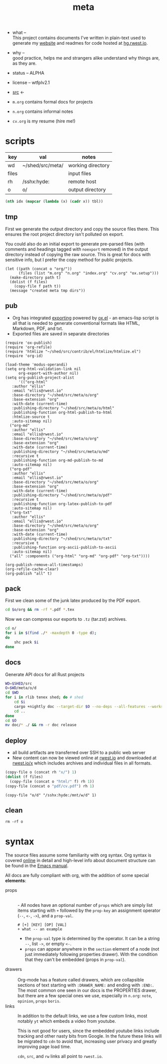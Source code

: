 # Created 2021-11-08 Mon 21:16
#+title: meta
- what -- \\
  This project contains documents I've written in plain-text used to
  generate my [[https://rwest.io][website]] and readmes for code hosted at [[https://hg.rwest.io//][hg.rwest.io]].
- why -- \\
  good practice, helps me and strangers alike understand why things
  are, as they are.
- status -- ALPHA
- license -- wtfplv2.1
- [[https://hg.rwest.io/meta][src]] <-

- =m.org= contains formal docs for projects
- =n.org= contains informal notes
- =cv.org= is my resume (hire me!)
* scripts
#+name: meta-tbl
| key   | val              | notes             |
|-------+------------------+-------------------|
| wd    | ~/shed/src/meta/ | working directory |
| files |                  | input files       |
| rh    | /sshx:hyde:      | remote host       |
| o     | o/               | output directory  |

#+name: meta-vt
#+begin_src emacs-lisp
  (nth idx (mapcar (lambda (x) (cadr x)) tbl))
#+end_src

** tmp
First we generate the output directory and copy the source files
there. This ensures the root project directory isn't polluted on
export.

You could also do an initial export to generate pre-parsed files (with
comments and headings tagged with =noexport= removed) in the output
directory instead of copying the raw source. This is great for docs
with sensitive info, but I prefer the copy method for public projects.

#+name: meta-tmp
#+begin_src elisp
  (let ((path (concat o "org/"))
        (files (list "m.org" "n.org" "index.org" "cv.org" "ox.setup")))
    (make-directory path t)
    (dolist (f files)
      (copy-file f path t))
    (message "created meta tmp dirs"))
#+end_src

** pub
- Org has integrated [[https://orgmode.org/manual/Exporting.html][exporting]] powered by [[https://orgmode.org/worg/exporters/ox-docstrings.html][ox.el]] - an
  emacs-lisp script is all that is needed to generate conventional
  formats like HTML, Markdown, PDF, and txt.
- Exported files are saved in separate directories
#+name: meta-pub
#+begin_src elisp
  (require 'ox-publish)
  (require 'org-refile)
  (require 'htmlize "~/shed/src/contrib/el/htmlize/htmlize.el")
  (require 'org-id)

  (load-theme 'modus-operandi)
  (setq org-html-validation-link nil
        org-export-with-author nil)
  (setq org-publish-project-alist
        '(("org-html"
  	 :author "ellis"
  	 :email "ellis@rwest.io"
  	 :base-directory "~/shed/src/meta/o/org"
  	 :base-extension "org"
  	 :with-date (current-time)
  	 :publishing-directory "~/shed/src/meta/o/html"
  	 :publishing-function org-html-publish-to-html
  	 :htmlize-source t
  	 :auto-sitemap nil)
  	("org-md"
  	 :author "ellis"
  	 :email "ellis@rwest.io"
  	 :base-directory "~/shed/src/meta/o/org"
  	 :base-extension "org"
  	 :with-date (current-time)
  	 :publishing-directory "~/shed/src/meta/o/md"
  	 :recursive t
  	 :publishing-function org-md-publish-to-md
  	 :auto-sitemap nil)
  	("org-pdf"
  	 :author "ellis"
  	 :email "ellis@rwest.io"
  	 :base-directory "~/shed/src/meta/o/org"
  	 :base-extension "org"
  	 :with-date (current-time)
  	 :publishing-directory "~/shed/src/meta/o/pdf"
  	 :recursive t
  	 :publishing-function org-latex-publish-to-pdf
  	 :auto-sitemap nil)
  	("org-txt"
  	 :author "ellis"
  	 :email "ellis@rwest.io"
  	 :base-directory "~/shed/src/meta/o/org"
  	 :base-extension "org"
  	 :with-date (current-time)
  	 :publishing-directory "~/shed/src/meta/o/txt"
  	 :recursive t
  	 :publishing-function org-ascii-publish-to-ascii
  	 :auto-sitemap nil)
  	("all" :components ("org-html" "org-md" "org-pdf" "org-txt"))))

  (org-publish-remove-all-timestamps)
  (org-refile-cache-clear)
  (org-publish "all" t)
#+end_src

** pack
First we clean some of the junk latex produced by the PDF export.
#+name: meta-clean-latex-clutter
#+begin_src sh
  cd $o/org && rm -rf *.pdf *.tex
#+end_src

Now we can compress our exports to =.tz= (tar.zst) archives.
#+name: meta-pack
#+begin_src sh
  cd o/
  for i in $(find ./* -maxdepth 0 -type d);
  do
      shc pack $i
  done
#+end_src

** docs
Generate API docs for all Rust projects
#+name: shed-gen-rust-docs
#+begin_src sh
  WD=$SHED/src
  O=$WD/meta/o/d
  cd $WD
  for i in rlib tenex shed; do # shed
      cd $i
      cargo +nightly doc --target-dir $O --no-deps --all-features --workspace --release --message-format short
      cd ..
  done
  cd $O
  mv doc/* ./ && rm -r doc release
#+end_src

** deploy
- all build artifacts are transferred over SSH to a public web server
- New content can now be viewed online at [[https://rwest.io][rwest.io]] and downloaded at
  [[https://rwest.io/x][rwest.io/x]] which includes archives and individual files in all
  formats.
#+name: meta-deploy
#+begin_src emacs-lisp
  (copy-file o (concat rh "x/") 1)
  (dolist (f files)
    (copy-file (concat o "html/" f) rh 1))
  (copy-file (concat o "pdf/cv.pdf") rh 1)
#+end_src

#+name: meta-deploy-rust-docs
#+begin_src elisp
  (copy-file "o/d" "/sshx:hyde:/mnt/w/d" 1)
#+end_src
** clean
#+name: meta-clean
#+begin_src shell
  rm -rf o
#+end_src

* syntax
The source files assume some familiarity with org syntax. Org syntax
is covered [[https://orgmode.org/worg/dev/org-syntax.html][online]] in detail and high-level info about document
structure can be found in the [[info:emacs#Top][Emacs manual]].

[[https://rwest.io/a/img/org-mode-features_display.png]]

All docs are fully compliant with org, with the addition of some
special *elements*:

- props :: \\
  - All nodes have an optional number of =props= which are simply list
    items starting with =+= followed by the =prop-key= an assignment
    operator (=--=, =<-=, =->=), and a =prop-val=.
    #+begin_example
      # [+] [KEY] [OP] [VAL]
      + what -- an example
    #+end_example
  - the =prop-val= type is determined by the operator. It can be a
    string =--=, list =->=, or empty =<-=.
  - =props= can appear anywhere in the =section= element of a node
    (not just immediately following properties drawer). With the
    condition that they can't be embedded (props in =prop-val=).
- drawers :: \\
     Org-mode has a feature called drawers, which are collapsible
     sections of text starting with =:DRAWER_NAME:= and ending with
     =:END:=. The most common one seen in our docs is the PROPERTIES
     drawer, but there are a few special ones we use, especially in
     =n.org=: =note=, =opinion=, =props= =boris=.
- links :: 
     In addition to the default links, we use a few custom links, most
     notably =yt= which embeds a video from youtube.
     :note:
     This is not good for users, since the embedded youtube links include
     tracking and other nasty bits from Google. In the future these links
     will be migrated to =cdn= to avoid that, increasing user privacy and
     greatly improving page load time.
     :END:
     =cdn=, =src=, and =rw= links all point to =rwest.io=.
